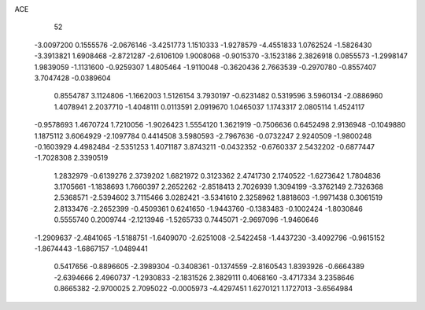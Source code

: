 ACE 
   52
  -3.0097200   0.1555576  -2.0676146  -3.4251773   1.1510333  -1.9278579
  -4.4551833   1.0762524  -1.5826430  -3.3913821   1.6908468  -2.8721287
  -2.6106109   1.9008068  -0.9015370  -3.1523186   2.3826918   0.0855573
  -1.2998147   1.9839059  -1.1131600  -0.9259307   1.4805464  -1.9110048
  -0.3620436   2.7663539  -0.2970780  -0.8557407   3.7047428  -0.0389604
   0.8554787   3.1124806  -1.1662003   1.5126154   3.7930197  -0.6231482
   0.5319596   3.5960134  -2.0886960   1.4078941   2.2037710  -1.4048111
   0.0113591   2.0919670   1.0465037   1.1743317   2.0805114   1.4524117
  -0.9578693   1.4670724   1.7210056  -1.9026423   1.5554120   1.3621919
  -0.7506636   0.6452498   2.9136948  -0.1049880   1.1875112   3.6064929
  -2.1097784   0.4414508   3.5980593  -2.7967636  -0.0732247   2.9240509
  -1.9800248  -0.1603929   4.4982484  -2.5351253   1.4071187   3.8743211
  -0.0432352  -0.6760337   2.5432202  -0.6877447  -1.7028308   2.3390519
   1.2832979  -0.6139276   2.3739202   1.6821972   0.3123362   2.4741730
   2.1740522  -1.6273642   1.7804836   3.1705661  -1.1838693   1.7660397
   2.2652262  -2.8518413   2.7026939   1.3094199  -3.3762149   2.7326368
   2.5368571  -2.5394602   3.7115466   3.0282421  -3.5341610   2.3258962
   1.8818603  -1.9971438   0.3061519   2.8133476  -2.2652399  -0.4509361
   0.6241650  -1.9443760  -0.1383483  -0.1002424  -1.8030846   0.5555740
   0.2009744  -2.1213946  -1.5265733   0.7445071  -2.9697096  -1.9460646
  -1.2909637  -2.4841065  -1.5188751  -1.6409070  -2.6251008  -2.5422458
  -1.4437230  -3.4092796  -0.9615152  -1.8674443  -1.6867157  -1.0489441
   0.5417656  -0.8896605  -2.3989304  -0.3408361  -0.1374559  -2.8160543
   1.8393926  -0.6664389  -2.6394666   2.4960737  -1.2930833  -2.1831526
   2.3829111   0.4068160  -3.4717334   3.2358646   0.8665382  -2.9700025
   2.7095022  -0.0005973  -4.4297451   1.6270121   1.1727013  -3.6564984
